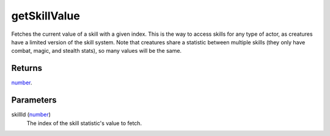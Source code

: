 getSkillValue
====================================================================================================

Fetches the current value of a skill with a given index. This is the way to access skills for any type of actor, as creatures have a limited version of the skill system. Note that creatures share a statistic between multiple skills (they only have combat, magic, and stealth stats), so many values will be the same.

Returns
----------------------------------------------------------------------------------------------------

`number`_.

Parameters
----------------------------------------------------------------------------------------------------

skillId (`number`_)
    The index of the skill statistic's value to fetch.

.. _`number`: ../../../lua/type/number.html

